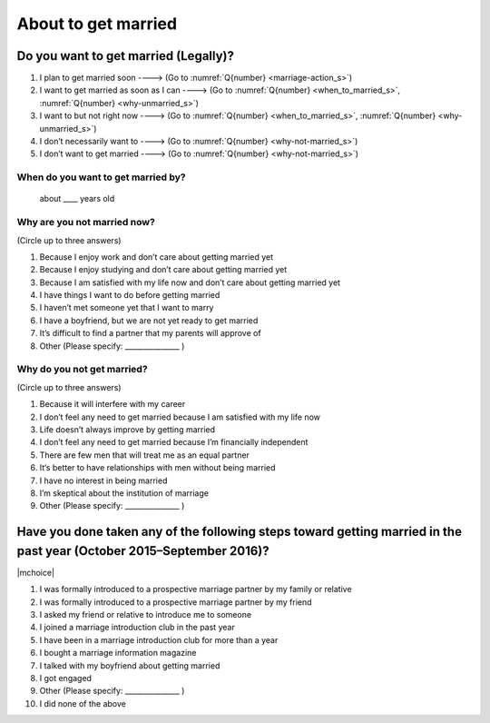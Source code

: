 ===========================
About to get married
===========================

Do you want to get married (Legally)?
============================================

1. I plan to get married soon ----> (Go to  :numref:`Q{number} <marriage-action_s>`)
2. I want to get married as soon as I can ----> (Go to :numref:`Q{number} <when_to_married_s>`, :numref:`Q{number} <why-unmarried_s>`)
3. I want to but not right now ----> (Go to  :numref:`Q{number} <when_to_married_s>`, :numref:`Q{number} <why-unmarried_s>`)
4. I don’t necessarily want to ----> (Go to  :numref:`Q{number} <why-not-married_s>`)
5. I don’t want to get married ----> (Go to  :numref:`Q{number} <why-not-married_s>`)

.. _when_to_married_s :

When do you want to get married by?
-----------------------------------------

 about ____ years old


.. _why-unmarried_s :

Why are you not married now?
------------------------------------

(Circle up to three answers)

1. Because I enjoy work and don’t care about getting married yet
2. Because I enjoy studying and don’t care about getting married yet
3. Because I am satisfied with my life now and don’t care about getting married yet
4. I have things I want to do before getting married
5. I haven’t met someone yet that I want to marry
6. I have a boyfriend, but we are not yet ready to get married
7. It’s difficult to find a partner that my parents will approve of
8. Other (Please specify: _______________ )


.. _why-not-married_s :

Why do you not get married?
-------------------------------------

(Circle up to three answers)

1. Because it will interfere with my career
2. I don’t feel any need to get married because I am satisfied with my life now
3. Life doesn’t always improve by getting married
4. I don’t feel any need to get married because I’m financially independent
5. There are few men that will treat me as an equal partner
6. It‘s better to have relationships with men without being married
7. I have no interest in being married
8. I’m skeptical about the institution of marriage
9. Other (Please specify: _______________ )

.. _marriage-action_s :

Have you done taken any of the following steps toward getting married in the past year (October 2015–September 2016)?
================================================================================================================================

|mchoice|

1. I was formally introduced to a prospective marriage partner by my family or relative
2. I was formally introduced to a prospective marriage partner by my friend
3. I asked my friend or relative to introduce me to someone
4. I joined a marriage introduction club in the past year
5. I have been in a marriage introduction club for more than a year
6. I bought a marriage information magazine
7. I talked with my boyfriend about getting married
8. I got engaged
9. Other (Please specify: _______________ )
10. I did none of the above
